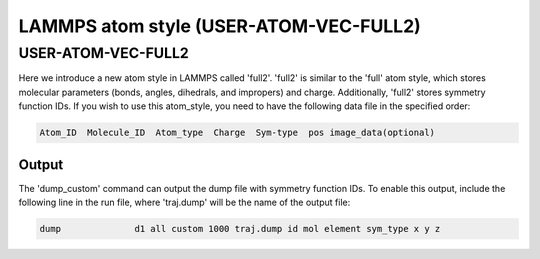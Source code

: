 .. _FULL2:

LAMMPS atom style (USER-ATOM-VEC-FULL2)
=========================================


USER-ATOM-VEC-FULL2
^^^^^^^^^^^^^^^^^^^


Here we introduce a new atom style in LAMMPS called 'full2'. 'full2' is similar to the 'full' atom style, which stores molecular parameters (bonds, angles, dihedrals, and impropers) and charge. Additionally, 'full2' stores symmetry function IDs. If you wish to use this atom_style, you need to have the following data file in the specified order:

.. code-block:: console

     Atom_ID  Molecule_ID  Atom_type  Charge  Sym-type  pos image_data(optional)

Output
""""""

The 'dump_custom' command can output the dump file with symmetry function IDs. To enable this output, include the following line in the run file, where 'traj.dump' will be the name of the output file:

.. code-block:: console

   dump              d1 all custom 1000 traj.dump id mol element sym_type x y z 

